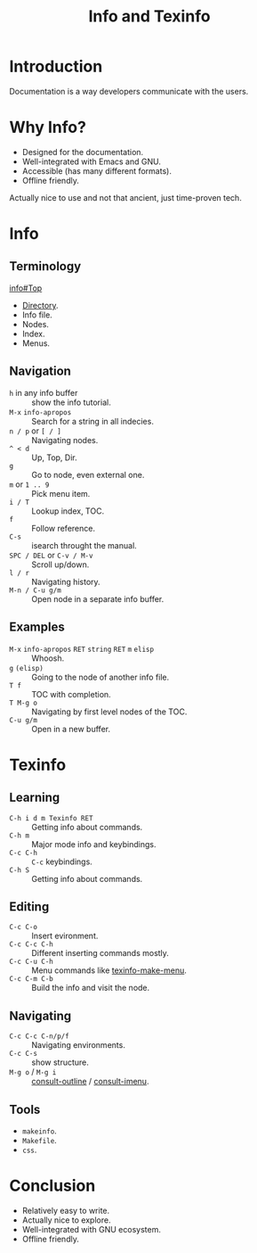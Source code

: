 :PROPERTIES:
:ID:       d46031a4-6989-4867-91eb-80452eea3f63
:END:
#+title: Info and Texinfo
#+filetags: :Stream:

* Introduction
Documentation is a way developers communicate with the users.

* Why Info?
- Designed for the documentation.
- Well-integrated with Emacs and GNU.
- Accessible (has many different formats).
- Offline friendly.

Actually nice to use and not that ancient, just time-proven tech.
* Info
** Terminology
[[info:info#Top][info#Top]]
- [[help:Info-directory-list][Directory]].
- Info file.
- Nodes.
- Index.
- Menus.
** Navigation
- ~h~ in any info buffer :: show the info tutorial.
- ~M-x~ ~info-apropos~ :: Search for a string in all indecies.
- ~n / p~ or ~[ / ]~ :: Navigating nodes.
- ~^ < d~ :: Up, Top, Dir.
- ~g~ :: Go to node, even external one.
- ~m~ or ~1 .. 9~ :: Pick menu item.
- ~i / T~ :: Lookup index, TOC.
- ~f~ :: Follow reference.
- ~C-s~ :: isearch throught the manual.
- ~SPC / DEL~ or ~C-v / M-v~ :: Scroll up/down.
- ~l / r~ ::  Navigating history.
- ~M-n / C-u g/m~ :: Open node in a separate info buffer.
** Examples
- ~M-x~ ~info-apropos~ ~RET~ ~string~ ~RET~ ~m~ ~elisp~ :: Whoosh.
- ~g~ ~(elisp)~ :: Going to the node of another info file.
- ~T f~ :: TOC with completion.
- ~T M-g o~ :: Navigating by first level nodes of the TOC.
- ~C-u g/m~ :: Open in a new buffer.
* Texinfo
** Learning
- ~C-h i d m Texinfo RET~ :: Getting info about commands.
- ~C-h m~ :: Major mode info and keybindings.
- ~C-c C-h~ :: ~C-c~ keybindings.
- ~C-h S~ :: Getting info about commands.
** Editing
- ~C-c C-o~ :: Insert evironment.
- ~C-c C-c C-h~ :: Different inserting commands mostly.
- ~C-c C-u C-h~ :: Menu commands like [[help:texinfo-make-menu][texinfo-make-menu]].
- ~C-c C-m C-b~ :: Build the info and visit the node.
** Navigating
- ~C-c C-c C-n/p/f~ :: Navigating environments.
- ~C-c C-s~ :: show structure.
- ~M-g o~ / ~M-g i~ :: [[help:consult-outline][consult-outline]] / [[help:consult-imenu][consult-imenu]].
** Tools
- ~makeinfo~.
- ~Makefile~.
- ~css~.
* Conclusion
- Relatively easy to write.
- Actually nice to explore.
- Well-integrated with GNU ecosystem.
- Offline friendly.
